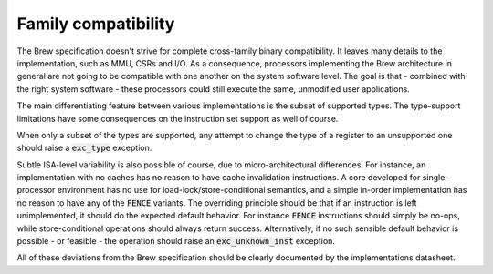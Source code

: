 .. _family_compatibility:

Family compatibility
====================

The Brew specification doesn't strive for complete cross-family binary compatibility. It leaves many details to the implementation, such as MMU, CSRs and I/O. As a consequence, processors implementing the Brew architecture in general are not going to be compatible with one another on the system software level. The goal is that - combined with the right system software - these processors could still execute the same, unmodified user applications.

The main differentiating feature between various implementations is the subset of supported types. The type-support limitations have some consequences on the instruction set support as well of course.

When only a subset of the types are supported, any attempt to change the type of a register to an unsupported one should raise a :code:`exc_type` exception.

Subtle ISA-level variability is also possible of course, due to micro-architectural differences. For instance, an implementation with no caches has no reason to have cache invalidation instructions. A core developed for single-processor environment has no use for load-lock/store-conditional semantics, and a simple in-order implementation has no reason to have any of the :code:`FENCE` variants. The overriding principle should be that if an instruction is left unimplemented, it should do the expected default behavior. For instance :code:`FENCE` instructions should simply be no-ops, while store-conditional operations should always return success. Alternatively, if no such sensible default behavior is possible - or feasible - the operation should raise an :code:`exc_unknown_inst` exception.

All of these deviations from the Brew specification should be clearly documented by the implementations datasheet.
